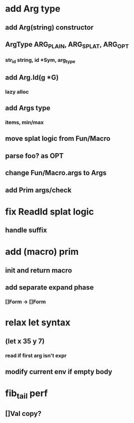 * add Arg type
** add Arg(string) constructor 
** ArgType ARG_PLAIN, ARG_SPLAT, ARG_OPT
*** str_id string, id *Sym, arg_type
** add Arg.Id(g *G)
*** lazy alloc
** add Args type
*** items, min/max
** move splat logic from Fun/Macro
** parse foo? as OPT
** change Fun/Macro.args to Args
** add Prim args/check
* fix ReadId splat logic
** handle suffix
* add (macro) prim
** init and return macro
** add separate expand phase
*** []Form -> []Form
* relax let syntax
** (let x 35 y 7)
*** read if first arg isn't expr
** modify current env if empty body
* fib_tail perf
** []Val copy?
